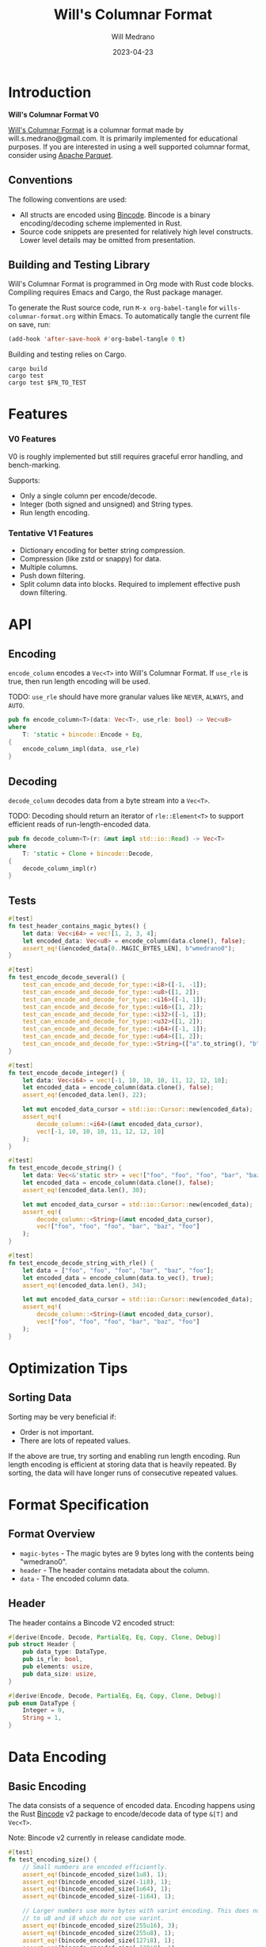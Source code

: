 #+title: Will's Columnar Format
#+author: Will Medrano
#+email: will.s.medrano@gmail.com
#+date: 2023-04-23

* Introduction

*Will's Columnar Format V0*

[[https://wmedrano.dev/literate-programs/wills-columnar-format][Will's Columnar Format]] is a columnar format made by will.s.medrano@gmail.com. It
is primarily implemented for educational purposes. If you are interested in
using a well supported columnar format, consider using [[https://parquet.apache.org/][Apache Parquet]].

** Conventions

The following conventions are used:
- All structs are encoded using [[https://github.com/bincode-org/bincode][Bincode]]. Bincode is a binary
  encoding/decoding scheme implemented in Rust.
- Source code snippets are presented for relatively high level constructs. Lower
  level details may be omitted from presentation.

** Building and Testing Library

Will's Columnar Format is programmed in Org mode with Rust code
blocks. Compiling requires Emacs and Cargo, the Rust package manager.

To generate the Rust source code, run ~M-x org-babel-tangle~ for
=wills-columnar-format.org= within Emacs. To automatically tangle the current
file on save, run:

#+begin_src emacs-lisp
  (add-hook 'after-save-hook #'org-babel-tangle 0 t)
#+end_src

Building and testing relies on Cargo.

#+begin_src shell
  cargo build
  cargo test
  cargo test $FN_TO_TEST
#+end_src

* Features

*** V0 Features

V0 is roughly implemented but still requires graceful error handling, and
bench-marking.

Supports:
- Only a single column per encode/decode.
- Integer (both signed and unsigned) and String types.
- Run length encoding.

*** Tentative V1 Features

- Dictionary encoding for better string compression.
- Compression (like zstd or snappy) for data.
- Multiple columns.
- Push down filtering.
- Split column data into blocks. Required to implement effective push down filtering.

* API

** Encoding

~encode_column~ encodes a ~Vec<T>~ into Will's Columnar Format. If ~use_rle~ is
true, then run length encoding will be used.

TODO: ~use_rle~ should have more granular values like =NEVER=, =ALWAYS=, and
=AUTO=.

#+BEGIN_SRC rust :tangle src/lib.rs :comments link
  pub fn encode_column<T>(data: Vec<T>, use_rle: bool) -> Vec<u8>
  where
      T: 'static + bincode::Encode + Eq,
  {
      encode_column_impl(data, use_rle)
  }
#+END_SRC

** Decoding

~decode_column~ decodes data from a byte stream into a ~Vec<T>~.

TODO: Decoding should return an iterator of ~rle::Element<T>~ to support efficient
reads of run-length-encoded data.

#+BEGIN_SRC rust :tangle src/lib.rs :comments link
  pub fn decode_column<T>(r: &mut impl std::io::Read) -> Vec<T>
  where
      T: 'static + Clone + bincode::Decode,
  {
      decode_column_impl(r)
  }
#+END_SRC

** Tests

#+BEGIN_SRC rust :tangle src/lib.rs :exports none :comments link
  #[cfg(test)]
  mod test_lib;
#+END_SRC

#+BEGIN_SRC rust :tangle src/test_lib.rs :exports none :comments link
  use super::*;
#+END_SRC

#+BEGIN_SRC rust :tangle src/test_lib.rs :comments link
  #[test]
  fn test_header_contains_magic_bytes() {
      let data: Vec<i64> = vec![1, 2, 3, 4];
      let encoded_data: Vec<u8> = encode_column(data.clone(), false);
      assert_eq!(&encoded_data[0..MAGIC_BYTES_LEN], b"wmedrano0");
  }
#+END_SRC

#+BEGIN_SRC rust :tangle src/test_lib.rs :exports none :comments link
  fn test_can_encode_and_decode_for_type<T>(elements: [T; 2])
  where
      T: 'static + Clone + Encode + Decode + Eq + std::fmt::Debug,
  {
      let data: Vec<T> = elements.to_vec();
      let encoded_data: Vec<u8> = encode_column(data.clone(), false);
      let mut encoded_data_cursor = std::io::Cursor::new(encoded_data);
      assert_eq!(decode_column::<T>(&mut encoded_data_cursor), elements);
  }
#+END_SRC

#+BEGIN_SRC rust :tangle src/test_lib.rs :comments link
  #[test]
  fn test_encode_decode_several() {
      test_can_encode_and_decode_for_type::<i8>([-1, -1]);
      test_can_encode_and_decode_for_type::<u8>([1, 2]);
      test_can_encode_and_decode_for_type::<i16>([-1, 1]);
      test_can_encode_and_decode_for_type::<u16>([1, 2]);
      test_can_encode_and_decode_for_type::<i32>([-1, 1]);
      test_can_encode_and_decode_for_type::<u32>([1, 2]);
      test_can_encode_and_decode_for_type::<i64>([-1, 1]);
      test_can_encode_and_decode_for_type::<u64>([1, 2]);
      test_can_encode_and_decode_for_type::<String>(["a".to_string(), "b".to_string()]);
  }
#+END_SRC

#+BEGIN_SRC rust :tangle src/test_lib.rs :comments link
  #[test]
  fn test_encode_decode_integer() {
      let data: Vec<i64> = vec![-1, 10, 10, 10, 11, 12, 12, 10];
      let encoded_data = encode_column(data.clone(), false);
      assert_eq!(encoded_data.len(), 22);

      let mut encoded_data_cursor = std::io::Cursor::new(encoded_data);
      assert_eq!(
          decode_column::<i64>(&mut encoded_data_cursor),
          vec![-1, 10, 10, 10, 11, 12, 12, 10]
      );
  }
#+END_SRC

#+BEGIN_SRC rust :tangle src/test_lib.rs :comments link
  #[test]
  fn test_encode_decode_string() {
      let data: Vec<&'static str> = vec!["foo", "foo", "foo", "bar", "baz", "foo"];
      let encoded_data = encode_column(data.clone(), false);
      assert_eq!(encoded_data.len(), 38);

      let mut encoded_data_cursor = std::io::Cursor::new(encoded_data);
      assert_eq!(
          decode_column::<String>(&mut encoded_data_cursor),
          vec!["foo", "foo", "foo", "bar", "baz", "foo"]
      );
  }
#+END_SRC

#+BEGIN_SRC rust :tangle src/test_lib.rs :comments link
  #[test]
  fn test_encode_decode_string_with_rle() {
      let data = ["foo", "foo", "foo", "bar", "baz", "foo"];
      let encoded_data = encode_column(data.to_vec(), true);
      assert_eq!(encoded_data.len(), 34);

      let mut encoded_data_cursor = std::io::Cursor::new(encoded_data);
      assert_eq!(
          decode_column::<String>(&mut encoded_data_cursor),
          vec!["foo", "foo", "foo", "bar", "baz", "foo"]
      );
  }
#+END_SRC

* Optimization Tips

** Sorting Data

Sorting may be very beneficial if:

- Order is not important.
- There are lots of repeated values.

If the above are true, try sorting and enabling run length encoding. Run length
encoding is efficient at storing data that is heavily repeated. By sorting, the
data will have longer runs of consecutive repeated values.

* Format Specification

** Format Overview

- =magic-bytes= - The magic bytes are 9 bytes long with the contents being "wmedrano0".
- =header= - The header contains metadata about the column.
- =data= - The encoded column data.

#+BEGIN_SRC rust :tangle src/lib.rs :exports none :comments link
  const MAGIC_BYTES_LEN: usize = 9;
  const MAGIC_BYTES: &[u8; MAGIC_BYTES_LEN] = b"wmedrano0";
  const BINCODE_DATA_CONFIG: bincode::config::Configuration = bincode::config::standard();

  fn encode_column_impl<T: 'static + bincode::Encode + Eq>(data: Vec<T>, use_rle: bool) -> Vec<u8> {
      let elements = data.len();
      let encoded_data = if use_rle {
          let rle_data = rle::encode_data(data.into_iter()).collect::<Vec<_>>();
          bincode::encode_to_vec(rle_data, BINCODE_DATA_CONFIG).unwrap()
      } else {
          bincode::encode_to_vec(data, BINCODE_DATA_CONFIG).unwrap()
      };
      let header = Header {
          data_type: DataType::from_type::<T>().unwrap(),
          is_rle: use_rle,
          elements,
          data_size: encoded_data.len(),
      };
      Vec::from_iter(
          MAGIC_BYTES
              .iter()
              .copied()
              .chain(header.encode())
              .chain(encoded_data.iter().copied()),
      )
  }

  fn decode_column_impl<T: 'static + Clone + bincode::Decode>(r: &mut impl std::io::Read) -> Vec<T> {
      let mut magic_string = [0u8; MAGIC_BYTES_LEN];
      r.read_exact(&mut magic_string).unwrap();
      assert_eq!(
          &magic_string, MAGIC_BYTES,
          "Expected magic string {:?}.",
          MAGIC_BYTES
      );
      let header = Header::decode(r);
      assert!(
          header.data_type.is_supported::<T>(),
          "Format of expected type {:?} does not support {:?}.",
          header.data_type,
          std::any::type_name::<T>(),
      );
      if header.is_rle {
          let rle_elements: Vec<rle::Element<T>> =
              bincode::decode_from_std_read(r, BINCODE_DATA_CONFIG).unwrap();
          vec_from_iter_with_hint(
              rle::decode_data(rle_elements.iter()).cloned(),
              header.elements,
          )
      } else {
          bincode::decode_from_std_read(r, BINCODE_DATA_CONFIG).unwrap()
      }
  }

  fn vec_from_iter_with_hint<T>(iter: impl Iterator<Item = T>, len_hint: usize) -> Vec<T> {
      let mut ret = Vec::with_capacity(len_hint);
      ret.extend(iter);
      ret
  }
#+END_SRC

** Header

The header contains a Bincode V2 encoded struct:

#+BEGIN_SRC rust :exports none :tangle src/lib.rs :comments link
  use bincode::{Decode, Encode};
  use std::any::TypeId;

  impl Header {
      const CONFIGURATION: bincode::config::Configuration = bincode::config::standard();
  }

  impl DataType {
      const ALL_DATA_TYPE: [DataType; 2] = [DataType::Integer, DataType::String];

      fn from_type<T: 'static>() -> Option<DataType> {
          DataType::ALL_DATA_TYPE
              .into_iter()
              .find(|dt| dt.is_supported::<T>())
      }

      fn is_supported<T: 'static>(&self) -> bool {
          let type_id = TypeId::of::<T>();
          match self {
              DataType::Integer => [
                  TypeId::of::<i8>(),
                  TypeId::of::<u8>(),
                  TypeId::of::<i16>(),
                  TypeId::of::<u16>(),
                  TypeId::of::<i32>(),
                  TypeId::of::<u32>(),
                  TypeId::of::<i64>(),
                  TypeId::of::<u64>(),
              ]
              .contains(&type_id),
              DataType::String => {
                  [TypeId::of::<String>(), TypeId::of::<&'static str>()].contains(&type_id)
              }
          }
      }
  }

  impl Header {
      fn encode(&self) -> Vec<u8> {
          bincode::encode_to_vec(self, Self::CONFIGURATION).unwrap()
      }

      fn decode(r: &mut impl std::io::Read) -> Header {
          bincode::decode_from_std_read(r, Self::CONFIGURATION).unwrap()
      }
  }
#+END_SRC

#+BEGIN_SRC rust :tangle src/lib.rs :comments link
  #[derive(Encode, Decode, PartialEq, Eq, Copy, Clone, Debug)]
  pub struct Header {
      pub data_type: DataType,
      pub is_rle: bool,
      pub elements: usize,
      pub data_size: usize,
  }

  #[derive(Encode, Decode, PartialEq, Eq, Copy, Clone, Debug)]
  pub enum DataType {
      Integer = 0,
      String = 1,
  }
#+END_SRC

* Data Encoding

** Basic Encoding

The data consists of a sequence of encoded data. Encoding happens using the Rust
[[https:github.com/bincode-org/bincode][Bincode]] v2 package to encode/decode data of type ~&[T]~ and ~Vec<T>~.

Note: Bincode v2 currently in release candidate mode.

#+begin_src rust :tangle src/lib.rs :exports none :comments link
  #[cfg(test)]
  pub mod test_bincode;
#+end_src

#+begin_src rust :tangle src/test_bincode.rs :exports none :comments link
  use crate::rle;
  fn bincode_encoded_size<T: bincode::Encode>(element: T) -> usize {
      bincode::encode_to_vec(element, bincode::config::standard()).unwrap().len()
  }
#+end_src

#+begin_src rust :tangle src/test_bincode.rs :comments link
  #[test]
  fn test_encoding_size() {
      // Small numbers are encoded efficiently.
      assert_eq!(bincode_encoded_size(1u8), 1);
      assert_eq!(bincode_encoded_size(-1i8), 1);
      assert_eq!(bincode_encoded_size(1u64), 1);
      assert_eq!(bincode_encoded_size(-1i64), 1);

      // Larger numbers use more bytes with varint encoding. This does not apply
      // to u8 and i8 which do not use varint.
      assert_eq!(bincode_encoded_size(255u16), 3);
      assert_eq!(bincode_encoded_size(255u8), 1);
      assert_eq!(bincode_encoded_size(127i8), 1);
      assert_eq!(bincode_encoded_size(-128i8), 1);

      // Derived types (like Structs and Tuples) take up as much space as their subcomponents.
      assert_eq!(bincode_encoded_size(1u64), 1);
      assert_eq!(bincode_encoded_size(25564), 3);
      assert_eq!(bincode_encoded_size((1u64, 255u64)), 4);
      assert_eq!(
          bincode_encoded_size(rle::Element {
              element: 1u64,
              run_length: 255
          }),
          4
      );

      // Strings take up string_length + 1.
      assert_eq!(bincode_encoded_size("string"), 7);
      assert_eq!(bincode_encoded_size(String::from("string")), 7);
      assert_eq!(bincode_encoded_size((1u8, String::from("string"))), 8);

      // Fixed sized slices take up space for each of its encoded
      // elements. Variable size slices (or slice references) and vectors take
      // up an additional varint integer of overhead for encoding the length.
      assert_eq!(bincode_encoded_size::<&[u8; 3]>(&[1u8, 2, 3]), 3);
      assert_eq!(bincode_encoded_size::<[u8; 3]>([1u8, 2, 3]), 3);
      assert_eq!(bincode_encoded_size::<&[u8]>(&[1u8, 2, 3]), 4);
      assert_eq!(bincode_encoded_size(vec![1u8, 2, 3]), 4);
  }
#+end_src

** Run Length Encoding

[[https://en.wikipedia.org/wiki/Run-length_encoding#:~:text=Run%2Dlength%20encoding%20(RLE),than%20as%20the%20original%20run.][Run length encoding]] is a compression technique for repeated values.

For RLE, the data is encoded as a Struct with the run length and the
element. With Bincode, this is the equivalent (storage wise) of encoding a tuple
of type ~(run_length, element)~.

#+BEGIN_SRC rust :tangle src/lib.rs :exports none :comments link
  pub mod rle;
#+END_SRC

#+BEGIN_SRC rust :tangle src/rle.rs :exports none :comments link
  use bincode::{Decode, Encode};
#+END_SRC

#+BEGIN_SRC rust :tangle src/rle.rs :comments link
  #[derive(Encode, Decode, Copy, Clone, PartialEq, Debug)]
  pub struct Element<T> {
      // Run length is stored as a u64. We could try using a smaller datatype,
      // but Bincode uses "variable length encoding" for integers which is
      // efficient for smaller sizes.
      pub run_length: u64,
      pub element: T,
  }

  pub fn encode_data<T: Eq>(data: impl Iterator<Item = T>) -> impl Iterator<Item = Element<T>> {
      EncodeIter {
          inner: data.peekable(),
      }
  }

  pub fn decode_data<'a, T: 'static>(
      iter: impl 'a + Iterator<Item = &'a Element<T>>,
  ) -> impl Iterator<Item = &'a T> {
      iter.flat_map(|rle| {
          let run_length = rle.run_length as usize;
          std::iter::repeat(&rle.element).take(run_length)
      })
  }
#+END_SRC

#+BEGIN_SRC rust :tangle src/rle.rs :exports none :comments link
  struct EncodeIter<I: Iterator> {
      inner: std::iter::Peekable<I>,
  }

  impl<I> Iterator for EncodeIter<I>
  where
      I: Iterator,
      I::Item: PartialEq,
  {
      type Item = Element<I::Item>;

      fn next(&mut self) -> Option<Element<I::Item>> {
          let element = match self.inner.next() {
              Some(e) => e,
              None => return None,
          };
          let mut run_length = 1;
          while self.inner.next_if_eq(&element).is_some() {
              run_length += 1;
          }
          Some(Element {
              element,
              run_length,
          })
      }
  }
#+END_SRC

*** Tests

#+BEGIN_SRC rust :tangle src/lib.rs :exports none :comments link
  #[cfg(test)]
  mod test_rle;
#+END_SRC

#+BEGIN_SRC rust :tangle src/test_rle.rs :exports none :comments link
  use crate::rle::*;
#+END_SRC

#+BEGIN_SRC rust :tangle src/test_rle.rs :comments link
  #[test]
  fn test_encode_data_compacts_repeated_elements() {
      let data = [
          "repeated-3",
          "repeated-3",
          "repeated-3",
          "no-repeat",
          "repeated-2",
          "repeated-2",
          "repeated-3",
          "repeated-3",
          "repeated-3",
      ];
      assert_eq!(
          encode_data(data.into_iter()).collect::<Vec<_>>(),
          vec![
              Element {
                  run_length: 3,
                  element: "repeated-3"
              },
              Element {
                  run_length: 1,
                  element: "no-repeat"
              },
              Element {
                  run_length: 2,
                  element: "repeated-2"
              },
              Element {
                  run_length: 3,
                  element: "repeated-3"
              },
          ],
      );
  }
#+END_SRC

#+BEGIN_SRC rust :tangle src/test_rle.rs :comments link
  #[test]
  fn test_decode_repeats_elements_by_run_length() {
      let data = vec![
          Element {
              run_length: 3,
              element: "repeated-3",
          },
          Element {
              run_length: 1,
              element: "no-repeat",
          },
          Element {
              run_length: 2,
              element: "repeated-2",
          },
          Element {
              run_length: 3,
              element: "repeated-3",
          },
      ];
      let decoded_data: Vec<&str> = decode_data(data.iter()).cloned().collect();
      assert_eq!(
          decoded_data,
          [
              "repeated-3",
              "repeated-3",
              "repeated-3",
              "no-repeat",
              "repeated-2",
              "repeated-2",
              "repeated-3",
              "repeated-3",
              "repeated-3",
          ]
      );
  }
#+END_SRC

* Source Code

The source code is stored at
[[https://github.com/wmedrano/wills-columnar-format]]. The main source file is
=wills-columnar-format.org= which is used to generate the Rust source files like
=src/lib.rs=.
